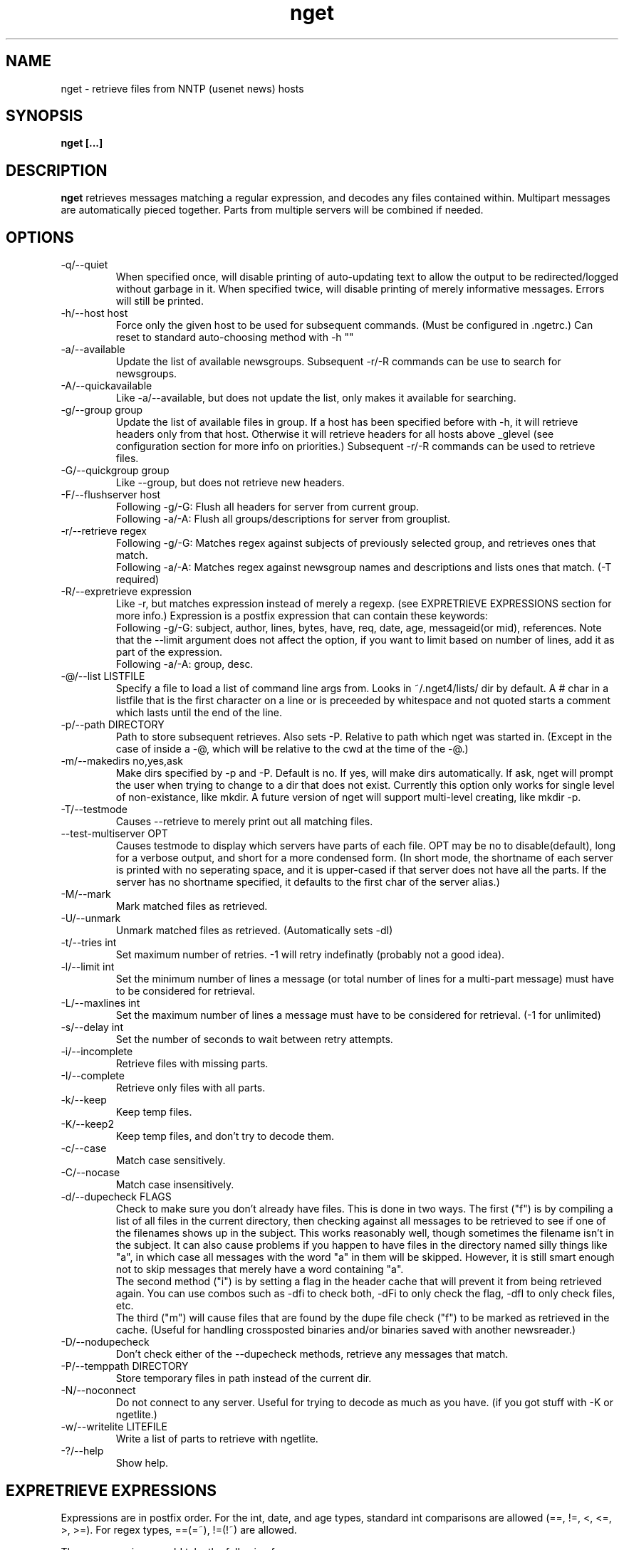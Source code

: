 .TH nget 1 "02 Aug 2002"
.SH NAME
nget \- retrieve files from NNTP (usenet news) hosts
.SH SYNOPSIS
.B nget [...]
.SH DESCRIPTION
.B nget
retrieves messages matching a regular expression, and decodes any files
contained within.  Multipart messages are automatically pieced together.
Parts from multiple servers will be combined if needed.
.SH OPTIONS
.PP
.IP "-q/--quiet"
When specified once, will disable printing of auto-updating text to allow the output to be 
redirected/logged without garbage in it.
When specified twice, will disable printing of merely informative messages.  Errors will still be printed.
.IP "-h/--host host"
Force only the given host to be used for subsequent commands.  (Must be configured in .ngetrc.)
Can reset to standard auto-choosing method with -h ""
.IP "-a/--available"
Update the list of available newsgroups.
Subsequent -r/-R commands can be use to search for newsgroups.
.IP "-A/--quickavailable"
Like -a/--available, but does not update the list, only makes it available for searching.
.IP "-g/--group group"
Update the list of available files in group.
If a host has been specified before
with -h, it will retrieve headers only from that host.  Otherwise it will
retrieve headers for all hosts above _glevel (see configuration section for
more info on priorities.)
Subsequent -r/-R commands can be used to retrieve files.
.IP "-G/--quickgroup group"
Like --group, but does not retrieve new headers.
.IP "-F/--flushserver host"
Following -g/-G:
Flush all headers for server from current group.
.br
Following -a/-A:
Flush all groups/descriptions for server from grouplist.
.IP "-r/--retrieve regex"
Following -g/-G:
Matches regex against subjects of previously selected group, and retrieves ones
that match.
.br
Following -a/-A:
Matches regex against newsgroup names and descriptions and lists ones that match. (-T required)
.IP "-R/--expretrieve expression"
Like -r, but matches expression instead of merely a regexp.
(see EXPRETRIEVE EXPRESSIONS section for more info.)
Expression is a postfix expression that can contain these keywords:
.br
Following -g/-G:
subject, author, lines, bytes, have, req, date, age, messageid(or mid), references.  Note that the --limit
argument does not affect the option, if you want to limit based on number
of lines, add it as part of the expression.
.br
Following -a/-A:
group, desc.
.IP "-@/--list LISTFILE"
Specify a file to load a list of command line args from.  Looks in ~/.nget4/lists/ dir by default.
A # char in a listfile that is the first character on a line or is preceeded by whitespace and not quoted starts a comment which lasts until the end of the line.
.IP "-p/--path DIRECTORY"
Path to store subsequent retrieves.  Also sets -P.  Relative to path which nget was started in.
(Except in the case of inside a -@, which will be relative to the cwd at the
time of the -@.)
.IP "-m/--makedirs no,yes,ask"
Make dirs specified by -p and -P.  Default is no.  If yes, will make dirs automatically.  If ask, nget will prompt the user
when trying to change to a dir that does not exist.  Currently this option only works for single level of non-existance, like
mkdir.  A future version of nget will support multi-level creating, like mkdir -p.
.IP "-T/--testmode"
Causes --retrieve to merely print out all matching files.
.IP "--test-multiserver OPT"
Causes testmode to display which servers have parts of each file.  OPT may be no to disable(default), long for a verbose output, and short for a more condensed form. (In short mode, the shortname of each server is printed with no seperating space, and it is upper-cased if that server does not have all the parts.  If the server has no shortname specified, it defaults to the first char of the server alias.)
.IP "-M/--mark"
Mark matched files as retrieved.
.IP "-U/--unmark"
Unmark matched files as retrieved.  (Automatically sets -dI)
.IP "-t/--tries int"
Set maximum number of retries.  -1 will retry indefinatly (probably not a good
idea).
.IP "-l/--limit int"
Set the minimum number of lines a message (or total number of lines for a
multi-part message) must have to be considered for retrieval.
.IP "-L/--maxlines int"
Set the maximum number of lines a message must have to be considered for retrieval. (-1 for unlimited)
.IP "-s/--delay int"
Set the number of seconds to wait between retry attempts.
.IP "-i/--incomplete"
Retrieve files with missing parts.
.IP "-I/--complete"
Retrieve only files with all parts.
.IP "-k/--keep"
Keep temp files.
.IP "-K/--keep2"
Keep temp files, and don't try to decode them.
.IP "-c/--case"
Match case sensitively.
.IP "-C/--nocase"
Match case insensitively.
.IP "-d/--dupecheck FLAGS"
Check to make sure you don't already have files.  This is done in two ways.
The first ("f") is by compiling a list of all files in the current directory, then
checking against all messages to be retrieved to see if one of the filenames
shows up in the subject.  This works reasonably well, though sometimes the
filename isn't in the subject.  It can also cause problems if you happen to
have files in the directory named silly things like "a", in which case all
messages with the word "a" in them will be skipped.  However, it is still smart
enough not to skip messages that merely have a word containing "a".
.br
The second
method ("i") is by setting a flag in the header cache that will prevent it from being
retrieved again.  You can use combos such as -dfi to check both, -dFi to only
check the flag, -dfI to only check files, etc.
.br
The third ("m") will cause files that are found by the dupe file check ("f") to
be marked as retrieved in the cache. (Useful for handling crossposted binaries
and/or binaries saved with another newsreader.)
.IP "-D/--nodupecheck"
Don't check either of the --dupecheck methods, retrieve any messages that
match.
.IP "-P/--temppath DIRECTORY"
Store temporary files in path instead of the current dir.
.IP "-N/--noconnect"
Do not connect to any server.  Useful for trying to decode as much as you have.
(if you got stuff with -K or ngetlite.)
.IP "-w/--writelite LITEFILE"
Write a list of parts to retrieve with ngetlite.
.IP "-?/--help"
Show help.
.SH "EXPRETRIEVE EXPRESSIONS"
Expressions are in postfix order.
For the int, date, and age types, standard int comparisons are allowed (==, !=, <, <=, >, >=).
For regex types, ==(=~), !=(!~) are allowed.  
.P
Thus a comparison would take the following form:
.br
Infix: <keyword> <operator> <value>  Postfix: <keyword> <value> <operator>
.P
Comparisons can be joined with &&(and), ||(or).
.br
Infix: <comparison> && <comparison>  Postfix: <comparison> <comparison> &&
.SS "-g/-G keywords"
.IP "subject (regex)"
Matches the Subject: header.
.IP "author (regex)"
Matches the From: header.
.IP "lines (int)"
Matches the Lines: header.
.IP "bytes (int)"
Matches the length of the message in bytes
.IP "have (int)"
Matches the number of parts of a multipart file that we have.
.IP "req (int)"
Matches the total number of parts of a multipart file.
.IP "date (date)"
Matches the Date: header.
All the standard formats are accepted.
.IP "age (age)"
Matches the time since the Date: header.
.br
Format: [X y[ears]] [X mo[nths]] [X w[eeks]] [X d[ays]] [X h[ours]] [X m[inutes]] [X s[econds]]
.br
Ex.: "6 months 7 hours 8 minutes"
.br
Ex.: "6mo7h8m"
.IP "references (regex)"
Matches any of the message's References.
.SS "-a/-A keywords"
.IP "group (regex)"
Matches the newsgroup name.
.IP "desc (regex)"
Matches the newsgroup description.
.SH CONFIGURATION
Upon startup, nget will read ~/.nget4/.ngetrc for default configuration values and host/group
aliases.  An example .ngetrc should have been included with nget.
.P
nget will also check ~/_nget4/ and _ngetrc if needed, to handle OS and filesystems that can't (or won't) handle files starting with a period.
.P
Options are specified one per line in the form:
.RS
.B key=value
.RE
.P
Values may be strings(any sequence of characters ending in a newline, not quoted), integers(whole numbers), floats(decimal numbers), boolean(0=false/1=true).
.P
Subsections are specified in the form:
.RS
.B {section_name
.RS
.B data
.RE
.B }
.RE
where data is any number of options.
.P
.SS "Global Configuration Options"
.IP "limit (int, default=0)"
Default value for -l/--limit
.IP "tries (int, default=20)"
Default value for -t/--tries
.IP "delay (int, default=1)"
Default value for -s/--delay
.IP "usegz (int, default=-1)"
Default gzip compression level to use for cache/midinfo files (can be overridden on a per-group basis).
Acceptable values are -1=zlib default, 0=uncompressed, and 1-9.
.IP "timeout (int, default=180)"
Seconds to wait for a reply from the nntp server before giving up.
.IP "maxstreaming (int, default=64)"
Sets how many xover commands will be sent at once, when using fullxover.
maxstreaming=0 will disable streaming.  Note that setting
maxstreaming too high can cause your connection to deadlock if the write buffer
is filled up and the write command blocks, but the server will never read more
commands since it is waiting for us to read what it has already sent us.
.IP "maxconnections (int, default=-1)"
Maximum number of connections to open at once, -1 to allow unlimited open connections.
When reached, the servers used least recently will be disconnected first.
(Note that regardless of this setting, nget never opens more than one connection per server.)
.IP "idletimeout (int, default=300)"
Max seconds to keep an idle connection to a nntp server open.
.IP "curservmult (float, default=2.0)"
Priority multiplier given to servers which are currently connected.
This can be used to avoid excessive server switching.  (Set to 1.0 if you want to disable it.)
.IP "penaltystrikes (int, default=3)"
Number of consecutive connect errors before penalizing a server, -1 to disable penalization.
.IP "initialpenalty (int, default=180)"
Number of seconds to ignore a penalized server for.
.IP "penaltymultiplier (float, default=2.0)"
Multiplier for penalty time for each time the penalty time runs out and the server continues to be down.
.IP "case (boolean, default=0)"
Default for regex case sensitivity. (0=-C/--nocase, 1=-c/--case)
.IP "complete (boolean, default=1)"
Default for incomplete file filter. (0=-i/--incomplete, 1=-I/--complete)
.IP "dupeidcheck (boolean, default=1)"
Default for already downloaded file filter. (0=-dI, 1=-di)
.IP "dupefilecheck (boolean, default=1)"
Default for duplicate file filter. (0=-dF, 1=-df)
.IP "quiet (boolean, default=0)"
Default for quiet option. (0=normal, 1=-q)
.IP "tempshortnames (boolean, default=0)"
1=Use 8.3 tempfile names (for old dos partitions, etc), 0=Use 17.3 tempfile names
.IP "unequal_line_error (boolean, default=0)"
If set, downloaded articles whose actual number of lines does not match the expected value will be regarded as an error and ignored.
If 0, a warning will be generated but the article will be accepted.
.IP "fullxover (int, default=0)"
Controls wether nget will check for articles added or removed out of order when updating header cache.
fullxover=0 will follow the nntp spec and assume articles are always added and removed in the correct order.
fullxover=1 will assume articles may be added out of order, but are still removed in order.
fullxover=2 handles articles being added and removed in any order.
.IP "makedirs (special, default=no)"
Create non-existant directories specified by -p/-P? (yes/no/ask)
.IP "test_multiserver (special, default=no)"
Display multiserver file complition info in testmode output? (no=no, short=show shortname of each server that has parts of the file, lowercase when complete and uppercase when that server only has some parts, long=show fullname of each server along with a count of how many parts it has if it does not have them all.)
.IP "cachedir (string)"
Specifies a different location to store cache files.  Could be used to share a single cache dir between a trusted group of users, to reduce HD/bandwidth usage, while still allowing each user to have their own config/midinfo files.)
.SS "Host Configuration"
Host configuration is done in the halias section, with a subsection for each
host containing its options:
.IP "address (string, required)"
Address of the server, with optional port number seperated by a colon.
.IP "id (int, required)"
An identifier for this server. Must be unique, and should not be changed after you have
used it.  Must be greater than 0 and less than ULONG_MAX. (usually 4294967295).
.IP "shortname (string, default=first character of host alias)"
The shortname to use for this server.
.IP "user (string)"
Username for the server, if it requires authorization.
.IP "pass (string)"
Password for the server, if it requires authorization.
.IP "fullxover (int)"
Override global fullxover setting for this server only.
.IP "maxstreaming (int)"
Override global maxstreaming setting for this server only.
.IP "idletimeout (int)"
Override global idletimeout setting for this server only.
.IP "linelenience (special, default=0)"
The linelenience option may be specified as either a single int, or two ints seperated by a comma.
If only a single int, X is specified, then it will be interpeted as shorthand for "-X,+X".
These values specify the ammount that the real (recieved) number of lines (inclusive) for an article may deviate from
the values returned by the server in the header listings.  For example, "-1,2" means that the real number
of lines may be one less than, equal to, one greater than, or two greater than the expected amount.
.P
For example, the following host section defines a single host "host1", with
nntp authentication for user "bob", password "something", and the fullxover
option enabled. 
.RS
.B {halias
.RS
.B  {host1
.RS
.B   addr=news.host1.com
.br
.B   id=3838
.br
.B   user=bob
.br
.B   pass=something
.br
.B   fullxover=1
.br
.B   linelenience=-1,2
.RE
.B  }
.RE
.B }
.RE
.P
.SS "Server Priority Configuration"
Multiserver priorities are defined in the hpriority section.  Multiple priority
groups can be made, and different newsgroups can be configured to use their own
priority grouping, or they will default to the "default" group.
The -a option will use the "_grouplist" priority group if it exists, otherwise it will use the "default" group.
.P
The hpriority
section contains a subsection for each priority group, with data items of
server=prio-multiplier, and the special items _level=float and _glevel=float.
_level sets the priority level assigned to any host not listed in the group,
and _glevel sets the required priority needed for -g and -a to automatically use that
host.  Both _level and _glevel default to 1.0 if not specified.
.P
The priority group "trustsizes" also has special meaning, and is used to choose which servers
reporting of article line/byte counts to trust when reporting to the user.
.P
For example, the following section defines the default priority group and the
trustsizes priority group.  If all hosts have a certain article, goodhost will
be most likely to be chosen, and badhost least likely.  It also sets the
default priority level to 1.01, meaning any hosts not listed in this group will have a
priority of 1.01.  When using -g without first specifying a host, only those
with prios 1.2 or above will be selected.
.RS
.B {hpriority
.RS
.B  {default
.RS
.B   _level=1.01
.br
.B   _glevel=1.2
.br
.B   host1=1.9
.br
.B   goodhost=2.0
.br
.B   badhost=0.9
.RE
.B  }
.br
.B  {trustsizes
.RS
.B   goodhost=5.0
.br
.B   badhost=0.1
.RE
.B  }
.RE
.B }
.RE
.P
.SS "Newsgroup Alias Configuration"
Newsgroup aliases are defined in the galias section.  An alias can be a simple
alias=fullname data item, or  a subsection containing group=, prio=, and usegz= items.
The per-group usegz setting will override the global setting.
.P
For example, the following galias section defines an alias of "abpl" for the
group "alt.binaries.pictures.linux", and "chocobo" for the group "alt.chocobo".
In addition, the chocobo group is assigned to use the chocoprios priority
grouping when deciding what server to retrieve from.
.RS
.B {galias
.RS
.B  abpl=alt.binaries.pictures.linux
.br
.B  {chocobo
.RS
.B   group=alt.chocobo
.br
.B   prio=chocoprios
.RE
.B  }
.RE
.B }
.RE
.SH "EXIT STATUS"
On exit,  nget will display a summary of the run.  The summary is split into three parts:
.PP
.IP "OK"
Lists successful operations.
.RS
.IP "total"
Total number of "logical messages" retrieved (after joining parts).
.IP "uu"
Number of uuencoded files.
.IP "base64"
Number of Base64 (Mime) files.
.IP "XX"
Number of xxencoded files.
.IP "binhex"
Number of Binhex encoded files.
.IP "plaintext"
Number of plaintext files saved.
.IP "qp"
Number of Quoted-Printable encoded files.
.IP "yenc"
Number of yEncoded files.
.IP "dupe"
Number of decoded files that were exact dupes of existing files, and thus deleted.
.IP "skipped"
Number of files that were queued to download but turned out to be dupes after decoding earlier parts
and comparing their filenames to the subject line.  (Same method thats used for the dupe file check when queueing
them up, just that the filename(s) of any decoded files cannot be known until they are downloaded, so some of
the checking must occur during the run rather than at queue time.)
.IP "group"
Number of groups successfully updated.
.IP "grouplist"
Newsgroup list successfully updated.
.RE
.IP "WARNINGS"
.RS
.IP "group"
Updating group info failed for some (but not all) attempted servers.
.IP "xover"
Weird things happened while updating group info.
.IP "grouplist"
Updating newsgroup list failed for some (but not all) attempted servers.
.IP "retrieve"
Article retrieval failed for some (but not all) attempted servers.
.IP "undecoded"
Articles were not decoded (usually because -K was used).
.IP "unequal_line_count"
Some articles retrieved had different line counts than the server said they should.
(And unequal_line_error is set to 0).
.IP "dupe"
Number of decoded files that had the same name as existing files, but different content.
.RE
.IP "ERRORS"
Lists errors that occured.  In addition, the exit status will be set to a bitwise OR of the codes of all errors that occured.
.RS
.IP "decode (exit code 1)"
Number of file decoding errors.
.IP "path (exit code 2)"
Errors changing to paths specified with -p or -P.
.IP "user (exit code 4)"
User errors, such as trying -r without specifying a group first.
.IP "retrieve (exit code 8)"
Number of times article retrieval failed for all attempted servers.
.IP "group (exit code 16)"
Number of times header retrieval failed for all attempted servers.
.IP "grouplist (exit code 32)"
Number of times newsgroup list retrieval failed for all attempted servers.
.IP "fatal (exit code 128)"
Error preventing further operation, such as "No space left on device".
.IP "other (exit code 64)"
Any other kind of error.
.RE
.SH EXAMPLES
get listing of all files matching penguin.*png from alt.binaries.pictures.linux (note this is a regex, equivilant to standard shell glob of penguin*png.. see the regex(7) or grep manpage for more info on regular expressions.)
.br
.B
nget -g alt.binaries.pictures.linux -DTr "penguin.*png"
.P
retrieve all the ones that have more than 50 lines:
.br
.B
nget -g alt.binaries.pictures.linux -l 50 -r "penguin.*png"
.P
equivilant to above, using -R:
.br
.B
nget -g alt.binaries.pictures.linux -R "lines 50 > subject penguin.*png == &&"
.br
(basically (lines > 50) && (subject == penguin.*png))
.P
flush all headers from host goodhost in group alt.binaries.pictures.linux:
.br
.B
nget -Galt.binaries.pictures.linux -Fgoodhost
.P
retrieve/update group list, and list all groups with "linux" in the name or description:
.br
.B
nget -a -Tr linux
.P
equivilant to above, using -R:
.br
.B
nget -a -TR "group linux == desc linux == ||"
.P
flush all groups from host goodhost in grouplist:
.br
.B
nget -A -Fgoodhost
.SH NOTES
Running multiple copies of nget at once should be safe.  It uses file locking,
so there should be no way for the files to actually get corrupted.
However if you have two ngets doing a -g on the same group at the same time, it
would duplicate the download for both processes.  If you are using -G there is
no problem at all.  (Theoretically you might be able to cause some sort of
problems by downloading the same files from the same group in the same
directory at the same time..)
.SH ENVIRONMENT
.PP
.IP "HOME"
Where to put .nget4 directory. (put nget files $HOME/.nget4/)
.IP "NGETHOME"
Override HOME var (put nget files in $NGETHOME)
.IP "NGETCACHE"
Override HOME/NGETHOME vars and .ngetrc cachedir option (put nget cache files in $NGETCACHE)
.SH FILES
.PP
.IP "~/.nget4/"
All configuration and cache files are stored here.  Changed to .nget4/ because
cache format changed in nget 0.16.
(The 4 in the directory name is for file format version 4, not nget version 4.)
To upgrade a .nget3 directory to .nget4, simply run "mv ~/.nget3 ~/.nget4 ; rm ~/.nget4/*,cache*"
.IP "~/.nget4/.ngetrc"
Configuration file.  If you store authentication information here, be sure to
set it readable only by owner.
.IP "~/_nget4/_ngetrc"
Alternate location, use this if you can't create a dir/file starting with a period.
.IP "~/.nget4/lists/"
Default directory for listfiles.
.SH BUGS
In multi part messages, part 0/x is usually a description.. this will be saved.
But sometimes the description will be in 1/x, in which case it is not saved.
Well, I found the UUInfo stuff, so it'll now print out this information..
however a lot of the time it is useless stuff, so I'm not too sure about saving
it to a file all the time.
.SH AUTHOR
Matthew Mueller <donut@azstarnet.com>
.P
The latest version, and other programs I have written, are available from:
.br
http://www.azstarnet.com/~donut/programs/
.SH ACKNOWLEDGEMENTS
Frank Pilhofer, who write uulib, which nget depends upon for uudecoding the files once they are downloaded.
http://www.fpx.de/fp/Software/UUDeview/
.P
The Unix-socket-faq, which my url for has gone bad, but
is supposedly posted monthly on comp.unix.programmer.
.P
Beej's Guide to Network Programming at
http://www.ecst.csuchico.edu/~beej/guide/net/
.P
Jean-loup Gailly and Mark Adler, for the zlib library.
.SH "SEE ALSO"
.BR ngetlite (1),
.BR regex (7),
.BR grep (1)
